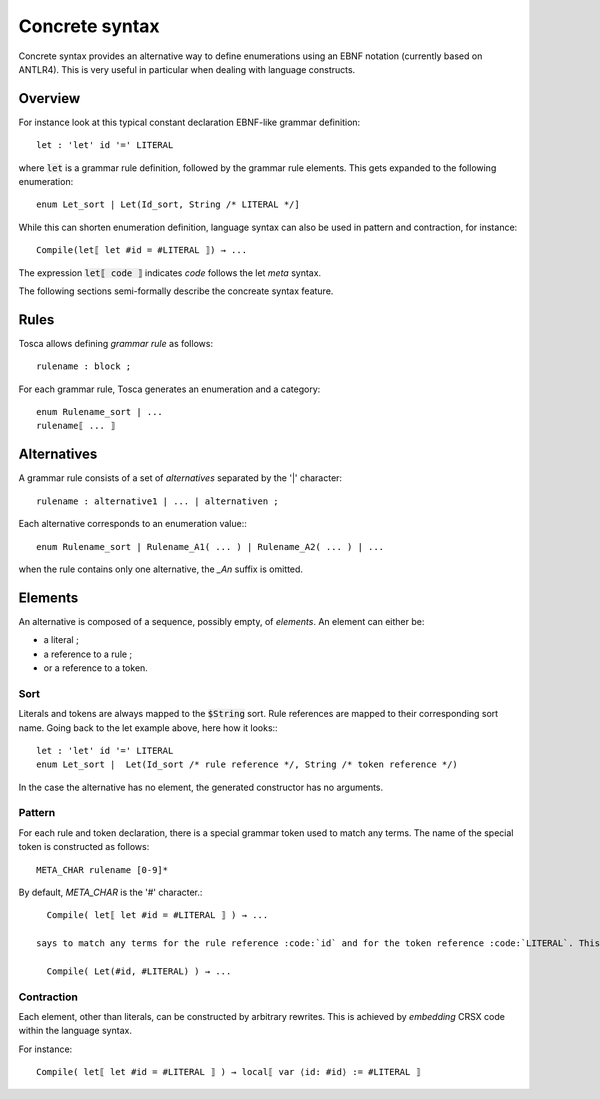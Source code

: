 Concrete syntax
===============

Concrete syntax provides an alternative way to define enumerations using an EBNF notation (currently based on ANTLR4).
This is very useful in particular when dealing with language constructs.

Overview
--------

For instance look at this typical constant declaration EBNF-like grammar definition::

   let : 'let' id '=' LITERAL

where :code:`let` is a grammar rule definition, followed by the grammar rule elements. This gets expanded to the following enumeration::

   enum Let_sort | Let(Id_sort, String /* LITERAL */]

While this can shorten enumeration definition, language syntax can also be used in pattern and contraction, for instance::

   Compile(let⟦ let #id = #LITERAL ⟧) → ...

The expression :code:`let⟦ code ⟧` indicates *code* follows the let *meta* syntax.

The following sections semi-formally describe the concreate syntax feature.

Rules
-----

Tosca allows defining *grammar rule* as follows::

   rulename : block ;

For each grammar rule, Tosca generates an enumeration and a category::

   enum Rulename_sort | ...
   rulename⟦ ... ⟧

Alternatives
------------

A grammar rule consists of a set of *alternatives* separated by the '|' character::

   rulename : alternative1 | ... | alternativen ;

Each alternative corresponds to an enumeration value:::

   enum Rulename_sort | Rulename_A1( ... ) | Rulename_A2( ... ) | ...

when the rule contains only one alternative, the *_An* suffix is omitted.

Elements
--------

An alternative is composed of a sequence, possibly empty, of *elements*. An element can either be:

* a literal ;
* a reference to a rule ;
* or a reference to a token.

Sort
^^^^

Literals and tokens are always mapped to the :code:`$String` sort. Rule references are mapped to their corresponding sort name.
Going back to the let example above, here how it looks:::

   let : 'let' id '=' LITERAL
   enum Let_sort |  Let(Id_sort /* rule reference */, String /* token reference */)

In the case the alternative has no element, the generated constructor has no arguments.

Pattern
^^^^^^^

For each rule and token declaration, there is a special grammar token used to match any terms. The name of the special token is constructed as follows::

   META_CHAR rulename [0-9]*

By default, *META_CHAR* is the '#' character.::

   Compile( let⟦ let #id = #LITERAL ⟧ ) → ...

 says to match any terms for the rule reference :code:`id` and for the token reference :code:`LITERAL`. This pattern is expanded to the following term::

   Compile( Let(#id, #LITERAL) ) → ...


Contraction
^^^^^^^^^^^

Each element, other than literals, can be constructed by arbitrary rewrites. This is achieved by *embedding* CRSX code within the language syntax.

For instance::

   Compile( let⟦ let #id = #LITERAL ⟧ ) → local⟦ var ⟨id: #id⟩ := #LITERAL ⟧
